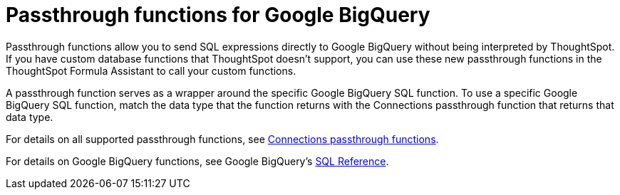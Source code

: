 = Passthrough functions for Google BigQuery
:last_updated: 02/2/2022
:experimental:
:linkattrs:
:page-partial:
:page-aliases:

Passthrough functions allow you to send SQL expressions directly to Google BigQuery without being interpreted by ThoughtSpot.
If you have custom database functions that ThoughtSpot doesn't support, you can use these new passthrough functions in the ThoughtSpot Formula Assistant to call your custom functions.

A passthrough function serves as a wrapper around the specific Google BigQuery SQL function.
To use a specific Google BigQuery SQL function, match the data type that the function returns with the Connections passthrough function that returns that data type.

For details on all supported passthrough functions, see xref:formula-reference.adoc#passthrough-functions[Connections passthrough functions].

For details on Google BigQuery functions, see Google BigQuery's https://cloud.google.com/bigquery/docs/reference/standard-sql/lexical[SQL Reference^].
